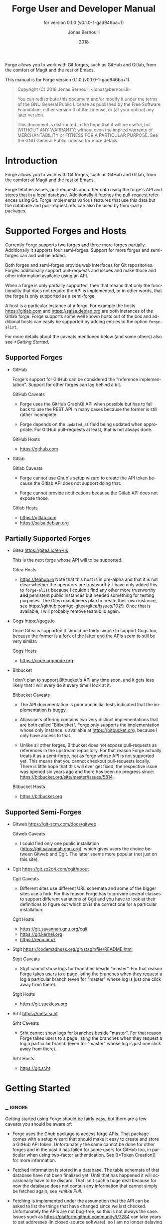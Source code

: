 #+TITLE: Forge User and Developer Manual
:PREAMBLE:
#+AUTHOR: Jonas Bernoulli
#+EMAIL: jonas@bernoul.li
#+DATE: 2018
#+LANGUAGE: en

#+TEXINFO_DIR_CATEGORY: Emacs
#+TEXINFO_DIR_TITLE: Forge: (forge).
#+TEXINFO_DIR_DESC: Access Git Forges from Magit
#+SUBTITLE: for version 0.1.0 (v0.1.0-1-gad946ba+1)

#+TEXINFO_DEFFN: t
#+OPTIONS: H:4 num:4 toc:2
#+BIND: ox-texinfo+-before-export-hook ox-texinfo+-update-version-strings

Forge allows you to work with Git forges, such as GitHub and Gitlab,
from the comfort of Magit and the rest of Emacs.

#+TEXINFO: @noindent
This manual is for Forge version 0.1.0 (v0.1.0-1-gad946ba+1).

#+BEGIN_QUOTE
Copyright (C) 2018 Jonas Bernoulli <jonas@bernoul.li>

You can redistribute this document and/or modify it under the terms
of the GNU General Public License as published by the Free Software
Foundation, either version 3 of the License, or (at your option) any
later version.

This document is distributed in the hope that it will be useful,
but WITHOUT ANY WARRANTY; without even the implied warranty of
MERCHANTABILITY or FITNESS FOR A PARTICULAR PURPOSE.  See the GNU
General Public License for more details.
#+END_QUOTE
:END:
* Introduction

Forge allows you to work with Git forges, such as GitHub and Gitlab,
from the comfort of Magit and the rest of Emacs.

Forge fetches issues, pull-requests and other data using the forge's
API and stores that in a local database.  Additionally it fetches the
pull-request references using Git.  Forge implements various features
that use this data but the database and pull-request refs can also be
used by third-party packages.

* Supported Forges and Hosts

Currently Forge supports two forges and three more forges partially.
Additionally it supports four semi-forges.  Support for more forges
and semi-forges can and will be added.

Both forges and semi-forges provide web interfaces for Git
repositories.  Forges additionally support pull-requests and issues
and make those and other information available using an API.

When a forge is only partially supported, then that means that only
the functionality that does not require the API is implemented, or
in other words, that the forge is only supported as a semi-forge.

A host is a particular instance of a forge.  For example the hosts
https://gitlab.com and https://salsa.debian.org are both instances of
the Gitlab forge.  Forge supports some well known hosts out of the box
and additional hosts can easily be supported by adding entries to the
option ~forge-alist~.

For more details about the caveats mentioned below (and some others)
also see [[*Getting Started]].

** Supported Forges
:PROPERTIES:
:NONODE: t
:END:

- GitHub

  Forge's support for GitHub can be considered the "reference
  implementation".  Support for other forges can lag behind a bit.

  GitHub Caveats

  - Forge uses the GitHub GraphQl API when possible but has to fall
    back to use the REST API in many cases because the former is still
    rather incomplete.

  - Forge depends on the ~updated_at~ field being updated when
    appropriate.  For GitHub pull-requests at least, that is not always
    done.

  GitHub Hosts

  - https://github.com

- Gitlab

  Gitlab Caveats

  - Forge cannot use Ghub's setup wizard to create the API token
    because the Gitlab API does not support doing that.

  - Forge cannot provide notifications because the Gitlab API does not
    expose those.

  Gitlab Hosts

  - https://gitlab.com
  - https://salsa.debian.org

** Partially Supported Forges
:PROPERTIES:
:NONODE: t
:END:

- Gitea https://gitea.io/en-us

  This is the next forge whose API will to be supported.

  Gitea Hosts

  - https://teahub.io Note that this host is in pre-alpha and that it
    is not clear whether the operators are trustworthy.  I have only
    added this to ~forge-alist~ because I couldn't find any other more
    trustworthy *and* persistent public instances but needed something
    for testing purposes.  The Gitea maintainers plan to create their
    own instance, see https://github.com/go-gitea/gitea/issues/1029.
    Once that is available, I will probably remove teahub.io again.

- Gogs https://gogs.io

  Once Gitea is supported it should be fairly simple to support Gogs
  too, because the former is a fork of the latter and the APIs seem to
  still be very similar.

  Gogs Hosts

  - https://code.orgmode.org

- Bitbucket

  I don't plan to support Bitbucket's API any time soon, and it gets
  less likely that I will every do it every time I look at it.

  Bitbucket Caveats

  - The API documentation is poor and initial tests indicated that the
    implementation is buggy.

  - Atlassian's offering contains two very distinct implementations
    that are both called "Bitbucket".  Forge only supports the
    implementation whose only instance is available at
    https://bitbucket.org, because I only have access to that.

  - Unlike all other forges, Bitbucket does not expose pull-requests
    as references in the upstream repository.  For that reason Forge
    actually treats it as a semi-forge, not as forge whose API is not
    supported yet.  This means that you cannot checkout pull-requests
    locally.  There is little hope that this will ever get fixed; the
    respective issue was opened six years ago and there has been no
    progress since: https://bitbucket.org/site/master/issues/5814.

  Bitbucket Hosts

  - https://bitbucket.org

** Supported Semi-Forges
:PROPERTIES:
:NONODE: t
:END:

- Gitweb https://git-scm.com/docs/gitweb

  Gitweb Caveats

  - I could find only one public installation
    (https://git.savannah.gnu.org), which gives users the choice
    between Gitweb and Cgit.  The latter seems more popular (not
    just on this site).

- Cgit https://git.zx2c4.com/cgit/about

  Cgit Caveats

  - Different sites use different URL schemata and some of the bigger
    sites use a fork.  For this reason Forge has to provide several
    classes to support different variations of Cgit and you have to
    look at their definitions to figure out which on is the correct
    one for a particular installation.

  Cgit Hosts

  - https://git.savannah.gnu.org/cgit
  - https://git.kernel.org
  - https://repo.or.cz

- Stgit https://codemadness.org/git/stagit/file/README.html

  Stgit Caveats

  - Stgit cannot show logs for branches beside "master".  For that
    reason Forge takes users to a page listing the branches when they
    request a log a particular branch (even for "master" whose log is
    just one click away from there).

  Stgit Hosts

  - https://git.suckless.org

- Srht https://meta.sr.ht

  Srht Caveats

  - Srht cannot show logs for branches beside "master".  For that
    reason Forge takes users to a page listing the branches when they
    request a log a particular branch (even for "master" whose log is
    just one click away from there).

  Srht Hosts

  - https://git.sr.ht

* Getting Started
** _ :ignore:

Getting started using Forge should be fairly easy, but there are a few
caveats you should be aware of:

- Forge uses the Ghub package to access forge APIs.  That package
  comes with a setup wizard that should make it easy to create and
  store a GitHub API token.  Unfortunately the same cannot be done for
  other forges and in the past it has failed for some users for GitHub
  too, in particular when using two-factor authentication.  See [[*Token
  Creation]] for more information.

- Fetched information is stored in a database.  The table schemata of
  that database have not been finalized yet.  Until that has happened
  it will occasionally have to be discard.  That isn't such a huge
  deal because for now the database does not contain any information
  that cannot simply be fetched again, see [[*Initial Pull]].

- Fetching is implemented under the assumption that the API can be
  asked to list the things that have changed since we last checked.
  Unfortunately the APIs are not bug-free, so this is not always the
  case.  Issues such as https://platform.github.community/t/7284 can
  take years to get addresses (in closed-source software), so I am no
  longer delaying the initial Forge release because of that.  If in
  doubt, then re-fetch an individual pull-request to ensure it is
  up-to-date using the command ~forge-pull-pullreq~.

- Some other, forge-specific, caveats are mentioned in [[*Supported
  Forges and Hosts]].

** Initial Pull

To start using Forge in a certain repository visit the Magit status
buffer for that repository and type ~F y~ (~forge-pull~).

The first time you do that for any repository from https://github.com
you will be guided through the process of creating the API token.  For
other forges as well as for other GitHub instances some additional
setup is required *before* you do so.  See [[*Token Creation]].

The first time ~forge-pull~ is run in a repository, an entry for that
repository is added to the database and a new value is added to the
Git variable ~remote.<remote>.fetch~, which fetches all pull-requests.
(~+refs/pull/*/head:refs/pullreqs/*~ for GitHub)

~forge-pull~ then fetches topics and other information using the forge's
API and pull-request references using Git.

The initial fetch can take a while but most of that is done
asynchronously.  Storing the information in the database is done
synchronously though, so there can be a noticeable hang at the end.
Subsequent fetches are much faster.

Fetching issues from GitHub is much faster than fetching from other
forges because making a handful of GraphQl requests is much faster
than making hundreds of REST requests.

** Token Creation

Forge uses the Ghub package to access the APIs of supported Git
forges.  Ghub comes with a setup wizard that guides the user through
the process of creating an API token for github.com.  When accessing a
GitHub Enterprise instance, then some manual setup is required before
the wizard can be used.  Other forges don't support creating tokens
using the API at all.  Before accessing such a forge you have to
create a token using the respective web interface.

Please consult Ghub's manual to learn more about token creation.  See
[[info:ghub#Getting Started]] in particular.

Ghub does *not* associate a given local repository with a repository on
a forge.  The Forge package itself takes care of this.  In doing so it
ignores the Git variable ~ghub.host~ and other ~FORGE.host~ variables used
by Ghub.  (But ~github.user~ and other variables used to specify the
user are honored).  Forge associates the local repository with a forge
repository by first determining which remote is associated with the
upstream repository and then looking that up in ~forge-alist~.

If only one remote exists, then Forge uses that unconditionally.
If several remotes exist, then a remote may be selected based on its
name.

The convention is to name the upstream remote ~origin~.  If you follow
this convention, then you have to do nothing else and the remote by
that name is automatically used, provided it exists and regardless of
whether other remotes exist.  If it does not exist, then no other
remotes are tried.

If you do not follow the naming convention, then you have to inform
Forge about that by setting the Git variable ~forge.remote~ to the name
that you instead use for upstream remotes.  If this variable is set,
then Forge uses the remote by that name, if it exists, the same way
it may have used ~origin~ if the the variable were undefined.  I.e. it
does not fall through to try ~origin~ if no remote by your chosen name
exists.

Once the upstream remote has been determined, Forge looks it up in
~forge-alist~, using the host part of the url as the key.  For example
the key for ~git@github.com:magit/forge.git~ is ~github.com~.

* Usage
** _ :ignore:

Once information has been fetched from a repository's forge, Forge
adds two additional sections named "Pull requests" and "Issues" to
Magit's status buffer.  Some of Forge's commands are only bound when
point is within one of these sections but other commands are also
available elsewhere in Magit's status buffer and/or from Magit's popup
commands.

- Key: ', forge-dispatch-popup

  This prefix command is available in any Magit buffer and provides
  access to several of the available Forge commands.  Most of these
  commands are also bound elsewhere, but some or not.  See the
  following sections for information about the available commands.

** Pulling

The commands that pull forge data are available from the same popup
(~magit-pull-popup~ on ~F~) that is used to pull Git data.

- Key: F y, forge-pull

  This command uses a forge's API to fetch topics and other
  information about the current repository and stores the fetched
  information in the database.  It also fetches notifications for all
  repositories from the same forge host.  (Currently this is limitted
  to GitHub.)  Finally it fetches pull-request references using Git.

  After using this command for the first time in a given repository
  the status buffer for that repository always lists the pull-requests
  and issues.  See [[*Initial Pull]].

- Key: F Y, forge-pull-notifications

  This command uses a forge's API to fetch all notifications from that
  forge, including but not limited to the notifications for the current
  repository.

  Fetching all notifications fetches associated topics even if you
  have not started fetching *all* topics for the respective repositories
  (using ~forge-pull~), but it does not cause the topics to be listed in
  the status buffer of such "uninitialized" repositories.

Note how pulling data from a forge's API works the same way as pulling
Git data does; you do it explicitly when you want to see the work done
by others.

This is less disruptive, more reliable and easier to understand than
if Forge did the pulling by itself at random intervals.  It might
however mean that you occasionally invoke a command expecting the most
recent data to be available and then having to abort to pull first.
The same can happen with Git, e.g. you might attempt to merge a branch
that you know exists but haven't actually pulled yet.

- Key: M-x forge-pull-pullreq, forge-pull-pullreq

  This command uses a forge's API to fetch a single pull-request and
  stores it in the database.

  Normally you wouldn't want to pull a single pull-request by itself,
  but due to a bug in the GitHub API you might sometimes have to do
  so.

  Fetching is implemented under the assumption that the API can be
  asked to list the things that have changed since we last checked.
  Unfortunately the APIs are not bug-free, so this is not always the
  case.  Issues such as https://platform.github.community/t/7284 can
  take years to get addresses (in closed-source software), so I am no
  longer delaying the initial Forge release because of that.  If in
  doubt, then re-fetch an individual pull-request to ensure it is
  up-to-date using this command.

** Branching

Forge provides commands for creating and checking out a new branch or
worktree from a pull-request.  These commands are available from the
same popups as the commands used to create and check out branches and
worktrees in a more generic fashion (~magit-branch-popup~ on ~b~ and
~magit-worktree-popup~ on ~%~).

- Key: b Y, forge-branch-pullreq

  This command creates and configures a new branch from a pull-request,
  creating and configuring a new remote if necessary.

  The name of the local branch is the same as the name of the remote
  branch that you are being asked to merge, unless the contributor
  could not be bother to properly name the branch before opening the
  pull-request.  The most likely such case is when you are being asked
  to merge something like "fork/master" into "origin/master".  In such
  cases the local branch will be named "pr-N", where ~N~ is the
  pull-request number.

  These variables are always set by this command:

  - ~branch.<name>.pullRequest~ is set to the pull-request number.
  - ~branch.<name>.pullRequestRemote~ is set to the remote on which the
    pull-request branch is located.
  - ~branch.<name>.pushRemote~ is set to the same remote as
    ~branch.<name>.pullRequestRemote~ if that is possible, otherwise
    it is set to the upstream remote.
  - ~branch.<name>.description~ is set to the pull-request title.
  - ~branch.<name>.rebase~ is set to ~true~ because there should be no
    merge commits among the commits in a pull-request.

  This command also configures the upstream and the push-remote of the
  local branch that it creates.

  The branch against which the pull-request was opened, is always used
  as the upstream.  This makes it easy to see what commits you are
  being asked to merge in the section titled something like "Unmerged
  into origin/master".

  Like for other commands that create a branch it depends on the
  option ~magit-branch-prefer-remote-upstream~ whether the remote branch
  itself or the respective local branch is used as the upstream, so
  this section may also be titled e.g. "Unmerged into master".

  When necessary and possible, then the remote pull-request branch is
  configured to be used as the push-target.  This makes it easy to see
  what further changes the contributor has made since you last
  reviewed their changes in the section titled something like
  "Unpulled from origin/new-feature" or "Unpulled from
  fork/new-feature".

  - If the pull-request branch is located in the upstream repository,
    then you probably have set ~remote.pushDefault~ to that repository.
    However some users like to set that variable to their personal
    fork, even if they have push access to the upstream, so
    ~branch.<name>.pushRemote~ is set anyway.

  - If the pull-request branch is located inside a fork, then you are
    usually able to push to that branch, because GitHub by default
    allows the recipient of a pull-request to push to the remote
    pull-request branch even if it is located in a fork.  The
    contributor has to explicitly disable this.

    - If you are not allowed to push to the pull-request branch on
      the fork, then a branch by the same name located in the
      upstream repository is configured as the push-target.

    - A—sadly rather common—special case is when the contributor
      didn't bother to use a dedicated branch for the pull-request.

      The most likely such case is when you are being asked to merge
      something like "fork/master" into "origin/master".  The special
      push permission mentioned above is never granted for the branch
      that is the repository's default branch, and that would almost
      certainly be the case in this scenario.

      To enable you to easily push somewhere anyway, the local branch
      is named "pr-N" (where ~N~ is the pull-request number) and the
      upstream repository is used as the push-remote.

    - Finally, if you are allowed to push to the pull-request branch
      and the contributor had the foresight to use a dedicated branch,
      then the fork is configured as the push-remote.

    The push-remote is configured using ~branch.<name>.pushRemote~, even
    if the used value is identical to that of ~remote.pushDefault~, just
    in case you change the value of the latter later on.  Additionally
    the variable ~branch.<name>.pullRequestRemote~ is set to the remote
    on which the pull-request branch is located.

- Key: b y, forge-checkout-pullreq

  This command creates and configures a new branch from a pull-request
  the same way ~forge-branch-pullreq~ does.  Additionally it checks out
  the new branch.

- Key: % y, forge-checkout-worktree

  This command creates and configures a new branch from a pull-request
  the same way ~forge-branch-pullreq~ does.  Additionally it checks out
  the new branch using a new working tree.

When you delete a pull-request branch, which was created using one of
the above three commands, then ~magit-branch-delete~ usually offers to
also delete the corresponding remote.  It does not offer to delete a
remote if (1) the remote is the upstream remote, and/or (2) if other
branches are being fetched from the remote.

Note that you have to delete the local branch (e.g. "feature") for
this to work.  If you delete the tracking branch (e.g "fork/feature"),
then the remote is never removed.

** Working with Topics
*** _ :ignore:

We call both issues and pull-requests "topics".  The contributions to
the conversation are called "posts".

*** Visiting Topics

Magit's status buffer contains lists of issues and pull-requests.
Topics are ordered by last modification time.  All open issues and
some recently edited and closed topics are listed.

Forge provides some commands that act on the listed topics.  These
commands can also be used in other contexts, such as when point is
on a commit or branch section.

- Key: C-c C-w, forge-browse-TYPE
- Key: C-c C-w, forge-browse-dwim

  These commands visit the pull-request(s), issue(s), post, branch,
  commit or remote at point in a browser.

  This is implemented using various commands named ~forge-browse-TYPE~,
  and the key binding is defined by remapping ~magit-browse-thing~ (as
  defined in ~magit-mode-map)~.  For commit sections this key is bound
  to ~forge-browse-dwim~, which prefers a topic over a branch and a
  branch over a commit.

- Key: RET, forge-visit-TYPE
- Key: C-c C-v, forge-visit-topic

  These commands visit the pull-request or issue at point in a
  separate buffer.

  The ~RET~ binding is only available when point is on a issue or
  pull-request section because that key is already bound to something
  else for most of Magit's own sections.  ~C-c C-v~ however is also
  available on regular commit (e.g. in a log) and branch sections.

  This is implemented using various commands named ~forge-visit-TYPE~
  and the key binding is defined by remapping ~magit-visit-thing~ (as
  defined in ~magit-mode-map~).

*** Listing Topics and Notifications

Magit's status buffer contains lists of issues and pull-requests, but
you can also list topics as well as notifications in separate buffers.

- Key: ' l, forge-list-notifications

  This command lists all notifications for all forges in a separate
  buffer.

- Key: ' P, forge-list-pull-requests

  This command lists the current repository's pull-requests in a
  separate buffer.

- Key: ' I, forge-list-issues

  This command lists the current repository's issues in a separate
  buffer.

*** Creating Topics

- Key: ' p, forge-create-pullreq
- Key: C-n C-n [on "Pull requests" section], forge-create-pullreq

  This command creates a new pull-request for the current repository.

- Key: ' i, forge-create-issue
- Key: C-n C-n [on "Issues" section], forge-create-pullreq

  This command creates a new issue for the current repository.

*** Editing Topics and Posts

We call both issues and pull-requests "topics".  The contributions to
the conversation are called "posts".  The post that initiated the
conversation is also called a post.

These commands are available only from the topic buffer (i.e. from the
buffer that shows the posts on a topic).  Other commands that also
work in other buffers are available here also.  For example ~C-c C-w~ on
a post visits that post in a browser.

- Key: C-c C-n, forge-create-post
- Key: C-c C-r, forge-create-post

  This command allows users to create a new post on an existing topic.
  It opens a buffer in which the user can write the post.  When the
  post is done, then the user has to sumbit using ~C-c C-c~.

- Key: C-c C-e [on a post section], forge-edit-post

  This command visits an existing post in a separate buffer.  When the
  changes to the post are done, then the user has to sumbit using ~C-c
  C-c~.

- Key: C-c C-e [on "Title" section], forge-edit-topic-title

  This command reads a new title for an existing topic in the
  minibuffer.

- Key: C-c C-e [on "State" section], forge-edit-topic-state

  This command toggles the state of an existing topic between "open"
  and "closed".

- Key: C-c C-e [on "Labels" section], forge-edit-topic-labels

  This command reads a list of labels for an existing topic in the
  minibuffer.

- Key: C-c C-e [on "Assignees" section], forge-edit-topic-assignees

  This command reads a list of assignees for an existing topic in the
  minibuffer.

Creating a new post and editing an existing post are similar to
creating a new commit and editing the message of an existing commit.
In both cases the message has to be written in a separate buffer.
And then the process has to be finished or canceled using a separate
command.

The following commands are available in buffers used to edit posts:

- Key: C-c C-c, forge-post-submit

  This command submits the post that is being edited in the current
  buffer.

- Key: C-c C-k, forge-post-cancel

  This command cancels the post that is being edited in the current
  buffer.

** Miscellanous

- Key: M-x forge-reset-database, forge-reset-database

  This command moves the current database file to the trash and
  creates a new empty database.

  This is useful after the database's table schemata have changed,
  which will happen a few times while the Forge functionality is still
  under heavy development.

* _ Copying
:PROPERTIES:
:COPYING:    t
:END:

#+BEGIN_QUOTE
Copyright (C) 2018 Jonas Bernoulli <jonas@bernoul.li>

You can redistribute this document and/or modify it under the terms
of the GNU General Public License as published by the Free Software
Foundation, either version 3 of the License, or (at your option) any
later version.

This document is distributed in the hope that it will be useful,
but WITHOUT ANY WARRANTY; without even the implied warranty of
MERCHANTABILITY or FITNESS FOR A PARTICULAR PURPOSE.  See the GNU
General Public License for more details.
#+END_QUOTE

* _ :ignore:

# IMPORTANT: Also update ORG_ARGS and ORG_EVAL in the Makefile.
# Local Variables:
# eval: (require 'magit-utils nil t)
# eval: (require 'org-man     nil t)
# eval: (require 'ox-extra    nil t)
# eval: (require 'ox-texinfo+ nil t)
# eval: (and (featurep 'ox-extra) (ox-extras-activate '(ignore-headlines)))
# indent-tabs-mode: nil
# org-src-preserve-indentation: nil
# End:
